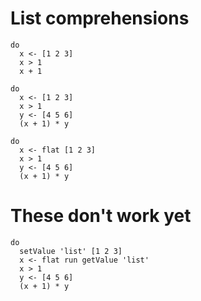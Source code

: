 * List comprehensions
#+BEGIN_SRC leisure :results dynamic
do
  x <- [1 2 3]
  x > 1
  x + 1
#+END_SRC

#+BEGIN_SRC leisure :results dynamic
do
  x <- [1 2 3]
  x > 1
  y <- [4 5 6]
  (x + 1) * y
#+END_SRC

#+BEGIN_SRC leisure :results dynamic
do
  x <- flat [1 2 3]
  x > 1
  y <- [4 5 6]
  (x + 1) * y
#+END_SRC
* These don't work yet
#+BEGIN_SRC leisure :results dynamic
do
  setValue 'list' [1 2 3]
  x <- flat run getValue 'list'
  x > 1
  y <- [4 5 6]
  (x + 1) * y
#+END_SRC
